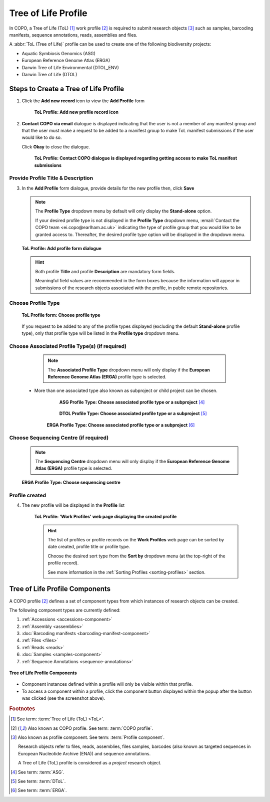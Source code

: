 .. _tol-profile-walkthrough:

=======================
Tree of Life Profile
=======================

In COPO, a Tree of Life (ToL) [#f1]_ work profile [#f2]_  is required to submit research objects [#f3]_ such as
samples, barcoding manifests, sequence annotations, reads, assemblies and files.

A :abbr:`ToL (Tree of Life)` profile can be used to create one of the following biodiversity projects:

* Aquatic Symbiosis Genomics (ASG)
* European Reference Genome Atlas (ERGA)
* Darwin Tree of Life Environmental (DTOL_ENV)
* Darwin Tree of Life (DTOL)

.. raw:: html

   <br>

.. seealso::

  * :ref:`How to Update Profiles <profile-update>`
  * :ref:`How to Delete Profiles <profile_deletion>`
  * :ref:`Sharing Profiles <sharing-profiles>`
  * :ref:`Sorting Profiles <sorting-profiles>`
  * :ref:`Profile Types Legend <profile-types-legend>`

.. raw:: html

   <hr>

.. _tol-profile-steps:

Steps to Create a Tree of Life Profile
---------------------------------------------

#. Click the |add-profile-button| **Add new record** icon to view the **Add Profile** form

    .. figure:: /assets/images/profile/profile_add_record_button_web_page.png
      :alt: Add new profile record button
      :align: center
      :target: https://github.com/collaborative-open-plant-omics/Documentation/blob/main/assets/images/profile/profile_add_record_button_web_page.png?raw=true
      :class: with-shadow with-border

      **ToL Profile: Add new profile record icon**

#. **Contact COPO via email** dialogue is displayed indicating that the user is not a member of any manifest group
   and that the user must make a request to be added to a manifest group to make ToL manifest submissions
   if the user would like to do so.

   Click **Okay** to close the dialogue.

    .. figure:: /assets/images/profile/profile_contact_copo_prompt_for_group_access.png
      :alt: Contact COPO dialogue
      :align: center
      :target: https://raw.githubusercontent.com/collaborative-open-plant-omics/Documentation/main/assets/images/profile/profile_contact_copo_prompt_for_group_access.png
      :class: with-shadow with-border
      :height: 400px

      **ToL Profile: Contact COPO dialogue is displayed regarding getting access to make ToL manifest
      submissions**

.. _tol-profile-steps-details:

Provide Profile Title & Description
~~~~~~~~~~~~~~~~~~~~~~~~~~~~~~~~~~~~

3. In the **Add Profile** form dialogue, provide details for the new profile then, click **Save**

   .. note::
      The **Profile Type** dropdown menu by default will only display the **Stand-alone** option.

      If your desired profile type is not displayed in the **Profile Type**  dropdown menu,
      :email:`Contact the COPO team <ei.copo@earlham.ac.uk>` indicating the type of profile group that you would
      like to be granted access to. Thereafter, the desired profile type option will be displayed in the dropdown menu.

   .. figure:: /assets/images/profile/profile_add_profile_form_profileType_tol1.png
      :alt: Add profile form
      :align: center
      :target: https://raw.githubusercontent.com/collaborative-open-plant-omics/Documentation/main/assets/images/profile/profile_add_profile_form_profileType_tol1.png
      :class: with-shadow with-border
      :height: 400px

      **ToL Profile: Add profile form dialogue**

   .. raw:: html

      <br>

   .. hint::

      Both profile **Title** and profile **Description** are mandatory form fields.

      Meaningful field values are recommended in the form boxes because the information will appear
      in submissions of the research objects associated with the profile, in public remote repositories.


Choose Profile Type
~~~~~~~~~~~~~~~~~~~~

   .. figure:: /assets/images/profile/profile_add_profile_form_profileType_tol2.png
      :alt: Choose profile type on add profile form
      :align: center
      :target: https://raw.githubusercontent.com/collaborative-open-plant-omics/Documentation/main/assets/images/profile/profile_add_profile_form_profileType_tol2.png
      :class: with-shadow with-border
      :height: 400px

      **ToL Profile form: Choose profile type**

   .. raw:: html

      <br>

   If you request to be added to any of the profile types displayed (excluding the default **Stand-alone** profile type),
   only that profile type will be listed in the **Profile type** dropdown menu.

   .. raw:: html

      <br>

Choose Associated Profile Type(s) (if required)
~~~~~~~~~~~~~~~~~~~~~~~~~~~~~~~~~~~~~~~~~~~~~~~~

      .. note::

         The **Associated Profile Type** dropdown menu will only display if the
         **European Reference Genome Atlas (ERGA)** profile type is selected.

    * More than one associated type also known as subproject or child project can be chosen.

        .. figure:: /assets/images/profile/profile_add_profile_form_associatedType1.png
          :alt: Choose associated profile type or subproject on add profile form
          :align: center
          :target: https://raw.githubusercontent.com/collaborative-open-plant-omics/Documentation/main/assets/images/profile/profile_add_profile_form_associatedType1.png
          :class: with-shadow with-border
          :height: 500px

          **ASG Profile Type: Choose associated profile type or a subproject** [#f4]_

        .. raw:: html

           <br>

        .. centered:: **OR**

        .. raw:: html

           <br>

        .. figure:: /assets/images/profile/profile_add_profile_form_associatedType2.png
          :alt: Choose associated profile type or subproject on add profile form
          :align: center
          :target: https://raw.githubusercontent.com/collaborative-open-plant-omics/Documentation/main/assets/images/profile/profile_add_profile_form_associatedType2.png
          :class: with-shadow with-border
          :height: 500px

          **DTOL Profile Type: Choose associated profile type or a subproject** [#f5]_

        .. raw:: html

           <br>

        .. centered:: **OR**

        .. raw:: html

           <br>

       .. figure:: /assets/images/profile/profile_add_profile_form_associatedType3.png
          :alt: Choose associated profile type or subproject on add profile form
          :align: center
          :target: https://raw.githubusercontent.com/collaborative-open-plant-omics/Documentation/main/assets/images/profile/profile_add_profile_form_associatedType3.png
          :class: with-shadow with-border
          :height: 500px

          **ERGA Profile Type: Choose associated profile type or a subproject** [#f6]_

          .. raw:: html

             <br>

Choose Sequencing Centre (if required)
~~~~~~~~~~~~~~~~~~~~~~~~~~~~~~~~~~~~~~~~

      .. note::

         The **Sequencing Centre** dropdown menu will only display if the
         **European Reference Genome Atlas (ERGA)** profile type is selected.


      .. figure:: /assets/images/profile/profile_add_profile_form_sequencingCentre.png
         :alt: Choose sequencing centre on add profile form
         :align: center
         :target: https://raw.githubusercontent.com/collaborative-open-plant-omics/Documentation/main/assets/images/profile/profile_add_profile_form_sequencingCentre.png
         :class: with-shadow with-border
         :height: 500px

         **ERGA Profile Type: Choose sequencing centre**

      .. raw:: html

         <br>

Profile created
~~~~~~~~~~~~~~~~

4. The new profile will be displayed in the **Profile** list

    .. figure:: /assets/images/profile/profile_tol_profile_created.png
      :alt: Tree of Life profile created
      :align: center
      :target: https://raw.githubusercontent.com/collaborative-open-plant-omics/Documentation/main/assets/images/profile/profile_tol_profile_created.png
      :class: with-shadow with-border

      **ToL Profile: 'Work Profiles' web page displaying the created profile**

    .. raw:: html

       <br>

    .. hint::

      The list of profiles or profile records on the **Work Profiles** web page can be sorted by date created, profile title or
      profile type.

      Choose the desired sort type from the **Sort by** dropdown menu (at the top-right of the profile record).

      See more information in the :ref:`Sorting Profiles <sorting-profiles>` section.

.. raw:: html

   <br>

.. seealso::

   * See :ref:`Steps to create Stand-alone profile <standalone-profile-walkthrough>` if you would like to make other
     submissions

.. raw:: html

   <hr>

.. _tol-profile-components:

Tree of Life Profile Components
----------------------------------

A COPO profile [#f2]_ defines a set of component types from which instances of research objects can be created.

The following component types are currently defined:

#. :ref:`Accessions <accessions-component>`
#. :ref:`Assembly <assemblies>`
#. :doc:`Barcoding manifests <barcoding-manifest-component>`
#. :ref:`Files <files>`
#. :ref:`Reads <reads>`
#. :doc:`Samples <samples-component>`
#. :ref:`Sequence Annotations <sequence-annotations>`

.. figure:: /assets/images/profile/profile_tol_profile_components.png
   :alt: Tree of Life profile components
   :align: center
   :height: 35ex
   :target: https://raw.githubusercontent.com/collaborative-open-plant-omics/Documentation/main/assets/images/profile/profile_tol_profile_components.png
   :class: with-shadow with-border

   **Tree of Life Profile Components**

* Component instances defined within a profile will only be visible within that profile.

* To access a component within a profile, click the component button displayed within the popup after the
  |profile-components-button| button was clicked (see the screenshot above).

.. raw:: html

   <hr>

.. rubric:: Footnotes

.. [#f1] See term: :term:`Tree of Life (ToL) <ToL>`.
.. [#f2] Also known as COPO profile. See term: :term:`COPO profile`.
.. [#f3] Also known as profile component. See term: :term:`Profile component`.

         Research objects refer to files, reads, assemblies, files samples,
         barcodes (also known as targeted sequences in European Nucleotide Archive (ENA)) and sequence annotations.

         A Tree of Life (ToL) profile is considered as a *project* research object.
.. [#f4] See term: :term:`ASG`.
.. [#f5] See term: :term:`DToL`.
.. [#f6] See term: :term:`ERGA`.

..
    Images declaration
..
.. |add-profile-button| image:: /assets/images/buttons/add_button.png
   :height: 4ex
   :class: no-scaled-link

.. |profile-components-button| image:: /assets/images/buttons/profile_components_button.png
   :height: 4ex
   :class: no-scaled-link